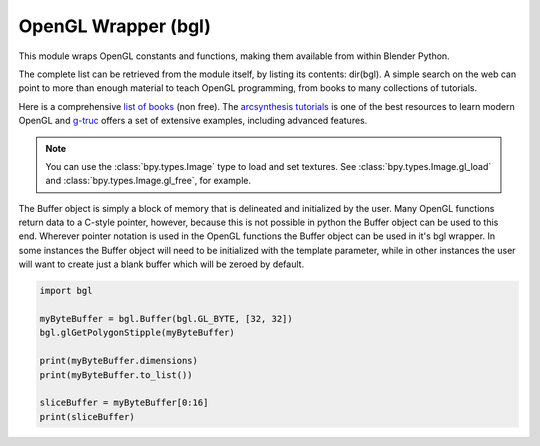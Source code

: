 
OpenGL Wrapper (bgl)
====================

.. module:: bgl

This module wraps OpenGL constants and functions, making them available from
within Blender Python.

The complete list can be retrieved from the module itself, by listing its
contents: dir(bgl).  A simple search on the web can point to more
than enough material to teach OpenGL programming, from books to many
collections of tutorials.

Here is a comprehensive `list of books <https://www.khronos.org/developers/books/>`__ (non free).
The `arcsynthesis tutorials <https://web.archive.org/web/20150225192611/http://www.arcsynthesis.org/gltut/index.html>`__
is one of the best resources to learn modern OpenGL and
`g-truc <http://www.g-truc.net/post-opengl-samples.html#menu>`__
offers a set of extensive examples, including advanced features.


.. note::

   You can use the :class:`bpy.types.Image` type to load and set textures.
   See :class:`bpy.types.Image.gl_load` and :class:`bpy.types.Image.gl_free`,
   for example.


.. function:: glBindTexture(target, texture):

   Bind a named texture to a texturing target

   .. seealso:: `OpenGL Docs <https://www.opengl.org/sdk/docs/man2/xhtml/glBindTexture.xml>`__

   :type target: Enumerated constant
   :arg target: Specifies the target to which the texture is bound.
   :type texture: unsigned int
   :arg texture: Specifies the name of a texture.


.. function:: glBlendFunc(sfactor, dfactor):

   Specify pixel arithmetic

   .. seealso:: `OpenGL Docs <https://www.opengl.org/sdk/docs/man2/xhtml/glBlendFunc.xml>`__

   :type sfactor: Enumerated constant
   :arg sfactor: Specifies how the red, green, blue, and alpha source blending factors are
      computed.
   :type dfactor: Enumerated constant
   :arg dfactor: Specifies how the red, green, blue, and alpha destination
      blending factors are computed.


.. function:: glClear(mask):

   Clear buffers to preset values

   .. seealso:: `OpenGL Docs <https://www.opengl.org/sdk/docs/man2/xhtml/glClear.xml>`__

   :type mask: Enumerated constant(s)
   :arg mask: Bitwise OR of masks that indicate the buffers to be cleared.


.. function:: glClearColor(red, green, blue, alpha):

   Specify clear values for the color buffers

   .. seealso:: `OpenGL Docs <https://www.opengl.org/sdk/docs/man2/xhtml/glClearColor.xml>`__

   :type red, green, blue, alpha: float
   :arg red, green, blue, alpha: Specify the red, green, blue, and alpha values used when the
      color buffers are cleared. The initial values are all 0.


.. function:: glClearDepth(depth):

   Specify the clear value for the depth buffer

   .. seealso:: `OpenGL Docs <https://www.opengl.org/sdk/docs/man2/xhtml/glClearDepth.xml>`__

   :type depth: int
   :arg depth: Specifies the depth value used when the depth buffer is cleared.
      The initial value is 1.


.. function:: glClearStencil(s):

   Specify the clear value for the stencil buffer

   .. seealso:: `OpenGL Docs <https://www.opengl.org/sdk/docs/man2/xhtml/glClearStencil.xml>`__

   :type s: int
   :arg s: Specifies the index used when the stencil buffer is cleared. The initial value is 0.


.. function:: glClipPlane (plane, equation):

   Specify a plane against which all geometry is clipped

   .. seealso:: `OpenGL Docs <https://www.opengl.org/sdk/docs/man2/xhtml/glClipPlane.xml>`__

   :type plane: Enumerated constant
   :arg plane: Specifies which clipping plane is being positioned.
   :type equation: :class:`bgl.Buffer` object I{type GL_FLOAT}(double)
   :arg equation: Specifies the address of an array of four double- precision
      floating-point values. These values are interpreted as a plane equation.


.. function:: glColor (red, green, blue, alpha):

   B{glColor3b, glColor3d, glColor3f, glColor3i, glColor3s, glColor3ub, glColor3ui, glColor3us,
   glColor4b, glColor4d, glColor4f, glColor4i, glColor4s, glColor4ub, glColor4ui, glColor4us,
   glColor3bv, glColor3dv, glColor3fv, glColor3iv, glColor3sv, glColor3ubv, glColor3uiv,
   glColor3usv, glColor4bv, glColor4dv, glColor4fv, glColor4iv, glColor4sv, glColor4ubv,
   glColor4uiv, glColor4usv}

   Set a new color.

   .. seealso:: `OpenGL Docs <https://www.opengl.org/sdk/docs/man2/xhtml/glColor.xml>`__

   :type red, green, blue, alpha: Depends on function prototype.
   :arg red, green, blue: Specify new red, green, and blue values for the current color.
   :arg alpha: Specifies a new alpha value for the current color. Included only in the
      four-argument glColor4 commands. (With '4' colors only)


.. function:: glColorMask(red, green, blue, alpha):

   Enable and disable writing of frame buffer color components

   .. seealso:: `OpenGL Docs <https://www.opengl.org/sdk/docs/man2/xhtml/glColorMask.xml>`__

   :type red, green, blue, alpha: int (boolean)
   :arg red, green, blue, alpha: Specify whether red, green, blue, and alpha can or cannot be
      written into the frame buffer. The initial values are all GL_TRUE, indicating that the
      color components can be written.


.. function:: glCopyTexImage2D(target, level, internalformat, x, y, width, height, border):

   Copy pixels into a 2D texture image

   .. seealso:: `OpenGL Docs <https://www.opengl.org/sdk/docs/man2/xhtml/glCopyTexImage2D.xml>`__

   :type target: Enumerated constant
   :arg target: Specifies the target texture.
   :type level: int
   :arg level: Specifies the level-of-detail number. Level 0 is the base image level.
      Level n is the nth mipmap reduction image.
   :type internalformat: int
   :arg internalformat: Specifies the number of color components in the texture.
   :type width: int
   :type x, y: int
   :arg x, y: Specify the window coordinates of the first pixel that is copied
      from the frame buffer. This location is the lower left corner of a rectangular
      block of pixels.
   :arg width: Specifies the width of the texture image. Must be 2n+2(border) for
      some integer n. All implementations support texture images that are at least 64
      texels wide.
   :type height: int
   :arg height: Specifies the height of the texture image. Must be 2m+2(border) for
      some integer m. All implementations support texture images that are at least 64
      texels high.
   :type border: int
   :arg border: Specifies the width of the border. Must be either 0 or 1.


.. function:: glCullFace(mode):

   Specify whether front- or back-facing facets can be culled

   .. seealso:: `OpenGL Docs <https://www.opengl.org/sdk/docs/man2/xhtml/glCullFace.xml>`__

   :type mode: Enumerated constant
   :arg mode: Specifies whether front- or back-facing facets are candidates for culling.


.. function:: glDeleteTextures(n, textures):

   Delete named textures

   .. seealso:: `OpenGL Docs <https://www.opengl.org/sdk/docs/man2/xhtml/glDeleteTextures.xml>`__

   :type n: int
   :arg n: Specifies the number of textures to be deleted
   :type textures: :class:`bgl.Buffer` I{GL_INT}
   :arg textures: Specifies an array of textures to be deleted


.. function:: glDepthFunc(func):

   Specify the value used for depth buffer comparisons

   .. seealso:: `OpenGL Docs <https://www.opengl.org/sdk/docs/man2/xhtml/glDepthFunc.xml>`__

   :type func: Enumerated constant
   :arg func: Specifies the depth comparison function.


.. function:: glDepthMask(flag):

   Enable or disable writing into the depth buffer

   .. seealso:: `OpenGL Docs <https://www.opengl.org/sdk/docs/man2/xhtml/glDepthMask.xml>`__

   :type flag: int (boolean)
   :arg flag: Specifies whether the depth buffer is enabled for writing. If flag is GL_FALSE,
      depth buffer writing is disabled. Otherwise, it is enabled. Initially, depth buffer
      writing is enabled.


.. function:: glDepthRange(zNear, zFar):

   Specify mapping of depth values from normalized device coordinates to window coordinates

   .. seealso:: `OpenGL Docs <https://www.opengl.org/sdk/docs/man2/xhtml/glDepthRange.xml>`__

   :type zNear: int
   :arg zNear: Specifies the mapping of the near clipping plane to window coordinates.
      The initial value is 0.
   :type zFar: int
   :arg zFar: Specifies the mapping of the far clipping plane to window coordinates.
      The initial value is 1.


.. function:: glDisable(cap):

   Disable server-side GL capabilities

   .. seealso:: `OpenGL Docs <https://www.opengl.org/sdk/docs/man2/xhtml/glEnable.xml>`__

   :type cap: Enumerated constant
   :arg cap: Specifies a symbolic constant indicating a GL capability.


.. function:: glDrawBuffer(mode):

   Specify which color buffers are to be drawn into

   .. seealso:: `OpenGL Docs <https://www.opengl.org/sdk/docs/man2/xhtml/glDrawBuffer.xml>`__

   :type mode: Enumerated constant
   :arg mode: Specifies up to four color buffers to be drawn into.


.. function:: glEdgeFlag (flag):

   B{glEdgeFlag, glEdgeFlagv}

   Flag edges as either boundary or non-boundary

   .. seealso:: `OpenGL Docs <https://www.opengl.org/sdk/docs/man2/xhtml/glEdgeFlag.xml>`__

   :type flag: Depends of function prototype
   :arg flag: Specifies the current edge flag value.The initial value is GL_TRUE.


.. function:: glEnable(cap):

   Enable server-side GL capabilities

   .. seealso:: `OpenGL Docs <https://www.opengl.org/sdk/docs/man2/xhtml/glEnable.xml>`__

   :type cap: Enumerated constant
   :arg cap: Specifies a symbolic constant indicating a GL capability.


.. function:: glEvalCoord (u,v):

   B{glEvalCoord1d, glEvalCoord1f, glEvalCoord2d, glEvalCoord2f, glEvalCoord1dv, glEvalCoord1fv,
   glEvalCoord2dv, glEvalCoord2fv}

   Evaluate enabled one- and two-dimensional maps

   .. seealso:: `OpenGL Docs <https://www.opengl.org/sdk/docs/man2/xhtml/glEvalCoord.xml>`__

   :type u: Depends on function prototype.
   :arg u: Specifies a value that is the domain coordinate u to the basis function defined
      in a previous glMap1 or glMap2 command. If the function prototype ends in 'v' then
      u specifies a pointer to an array containing either one or two domain coordinates. The first
      coordinate is u. The second coordinate is v, which is present only in glEvalCoord2 versions.
   :type v: Depends on function prototype. (only with '2' prototypes)
   :arg v: Specifies a value that is the domain coordinate v to the basis function defined
      in a previous glMap2 command. This argument is not present in a glEvalCoord1 command.


.. function:: glEvalMesh (mode, i1, i2):

   B{glEvalMesh1 or glEvalMesh2}

   Compute a one- or two-dimensional grid of points or lines

   .. seealso:: `OpenGL Docs <https://www.opengl.org/sdk/docs/man2/xhtml/glEvalMesh.xml>`__

   :type mode: Enumerated constant
   :arg mode: In glEvalMesh1, specifies whether to compute a one-dimensional
      mesh of points or lines.
   :type i1, i2: int
   :arg i1, i2: Specify the first and last integer values for the grid domain variable i.


.. function:: glEvalPoint (i, j):

   B{glEvalPoint1 and glEvalPoint2}

   Generate and evaluate a single point in a mesh

   .. seealso:: `OpenGL Docs <https://www.opengl.org/sdk/docs/man2/xhtml/glEvalPoint.xml>`__

   :type i: int
   :arg i: Specifies the integer value for grid domain variable i.
   :type j: int (only with '2' prototypes)
   :arg j: Specifies the integer value for grid domain variable j (glEvalPoint2 only).


.. function:: glFeedbackBuffer (size, type, buffer):

   Controls feedback mode

   .. seealso:: `OpenGL Docs <https://www.opengl.org/sdk/docs/man2/xhtml/glFeedbackBuffer.xml>`__

   :type size: int
   :arg size: Specifies the maximum number of values that can be written into buffer.
   :type type: Enumerated constant
   :arg type: Specifies a symbolic constant that describes the information that
      will be returned for each vertex.
   :type buffer: :class:`bgl.Buffer` object I{GL_FLOAT}
   :arg buffer: Returns the feedback data.


.. function:: glFinish():

   Block until all GL execution is complete

   .. seealso:: `OpenGL Docs <https://www.opengl.org/sdk/docs/man2/xhtml/glFinish.xml>`__


.. function:: glFlush():

   Force Execution of GL commands in finite time

   .. seealso:: `OpenGL Docs <https://www.opengl.org/sdk/docs/man2/xhtml/glFlush.xml>`__


.. function:: glFog (pname, param):

   B{glFogf, glFogi, glFogfv, glFogiv}

   Specify fog parameters

   .. seealso:: `OpenGL Docs <https://www.opengl.org/sdk/docs/man2/xhtml/glFog.xml>`__

   :type pname: Enumerated constant
   :arg pname: Specifies a single-valued fog parameter. If the function prototype
      ends in 'v' specifies a fog parameter.
   :type param: Depends on function prototype.
   :arg param: Specifies the value or values to be assigned to pname. GL_FOG_COLOR
      requires an array of four values. All other parameters accept an array containing
      only a single value.


.. function:: glFrontFace(mode):

   Define front- and back-facing polygons

   .. seealso:: `OpenGL Docs <https://www.opengl.org/sdk/docs/man2/xhtml/glFrontFace.xml>`__

   :type mode: Enumerated constant
   :arg mode: Specifies the orientation of front-facing polygons.


.. function:: glGenTextures(n, textures):

   Generate texture names

   .. seealso:: `OpenGL Docs <https://www.opengl.org/sdk/docs/man2/xhtml/glGenTextures.xml>`__

   :type n: int
   :arg n: Specifies the number of textures name to be generated.
   :type textures: :class:`bgl.Buffer` object I{type GL_INT}
   :arg textures: Specifies an array in which the generated textures names are stored.


.. function:: glGet (pname, param):

   B{glGetBooleanv, glGetfloatv, glGetFloatv, glGetIntegerv}

   Return the value or values of a selected parameter

   .. seealso:: `OpenGL Docs <https://www.opengl.org/sdk/docs/man2/xhtml/glGet.xml>`__

   :type pname: Enumerated constant
   :arg pname: Specifies the parameter value to be returned.
   :type param: Depends on function prototype.
   :arg param: Returns the value or values of the specified parameter.


.. function:: glGetError():

   Return error information

   .. seealso:: `OpenGL Docs <https://www.opengl.org/sdk/docs/man2/xhtml/glGetError.xml>`__


.. function:: glGetLight (light, pname, params):

   B{glGetLightfv and glGetLightiv}

   Return light source parameter values

   .. seealso:: `OpenGL Docs <https://www.opengl.org/sdk/docs/man2/xhtml/glGetLight.xml>`__

   :type light: Enumerated constant
   :arg light: Specifies a light source. The number of possible lights depends on the
      implementation, but at least eight lights are supported. They are identified by symbolic
      names of the form GL_LIGHTi where 0 < i < GL_MAX_LIGHTS.
   :type pname: Enumerated constant
   :arg pname: Specifies a light source parameter for light.
   :type params:  :class:`bgl.Buffer` object. Depends on function prototype.
   :arg params: Returns the requested data.


.. function:: glGetMap (target, query, v):

   B{glGetMapdv, glGetMapfv, glGetMapiv}

   Return evaluator parameters

   .. seealso:: `OpenGL Docs <https://www.opengl.org/sdk/docs/man2/xhtml/glGetMap.xml>`__

   :type target: Enumerated constant
   :arg target: Specifies the symbolic name of a map.
   :type query: Enumerated constant
   :arg query: Specifies which parameter to return.
   :type v: :class:`bgl.Buffer` object. Depends on function prototype.
   :arg v: Returns the requested data.


.. function:: glGetMaterial (face, pname, params):

   B{glGetMaterialfv, glGetMaterialiv}

   Return material parameters

   .. seealso:: `OpenGL Docs <https://www.opengl.org/sdk/docs/man2/xhtml/glGetMaterial.xml>`__

   :type face: Enumerated constant
   :arg face: Specifies which of the two materials is being queried.
      representing the front and back materials, respectively.
   :type pname: Enumerated constant
   :arg pname: Specifies the material parameter to return.
   :type params: :class:`bgl.Buffer` object. Depends on function prototype.
   :arg params: Returns the requested data.


.. function:: glGetPixelMap (map, values):

   B{glGetPixelMapfv, glGetPixelMapuiv, glGetPixelMapusv}

   Return the specified pixel map

   .. seealso:: `OpenGL Docs <https://www.opengl.org/sdk/docs/man2/xhtml/glGetPixelMap.xml>`__

   :type map:  Enumerated constant
   :arg map: Specifies the name of the pixel map to return.
   :type values: :class:`bgl.Buffer` object. Depends on function prototype.
   :arg values: Returns the pixel map contents.


.. function:: glGetString(name):

   Return a string describing the current GL connection

   .. seealso:: `OpenGL Docs <https://www.opengl.org/sdk/docs/man2/xhtml/glGetString.xml>`__

   :type name: Enumerated constant
   :arg name: Specifies a symbolic constant.



.. function:: glGetTexEnv (target, pname, params):

   B{glGetTexEnvfv, glGetTexEnviv}

   Return texture environment parameters

   .. seealso:: `OpenGL Docs <https://www.opengl.org/sdk/docs/man2/xhtml/glGetTexEnv.xml>`__

   :type target: Enumerated constant
   :arg target: Specifies a texture environment. Must be GL_TEXTURE_ENV.
   :type pname: Enumerated constant
   :arg pname: Specifies the symbolic name of a texture environment parameter.
   :type params: :class:`bgl.Buffer` object. Depends on function prototype.
   :arg params: Returns the requested data.


.. function:: glGetTexGen (coord, pname, params):

   B{glGetTexGendv, glGetTexGenfv, glGetTexGeniv}

   Return texture coordinate generation parameters

   .. seealso:: `OpenGL Docs <https://www.opengl.org/sdk/docs/man2/xhtml/glGetTexGen.xml>`__

   :type coord: Enumerated constant
   :arg coord: Specifies a texture coordinate.
   :type pname: Enumerated constant
   :arg pname: Specifies the symbolic name of the value(s) to be returned.
   :type params: :class:`bgl.Buffer` object. Depends on function prototype.
   :arg params: Returns the requested data.


.. function:: glGetTexImage(target, level, format, type, pixels):

   Return a texture image

   .. seealso:: `OpenGL Docs <https://www.opengl.org/sdk/docs/man2/xhtml/glGetTexImage.xml>`__

   :type target: Enumerated constant
   :arg target: Specifies which texture is to be obtained.
   :type level: int
   :arg level: Specifies the level-of-detail number of the desired image.
      Level 0 is the base image level. Level n is the nth mipmap reduction image.
   :type format: Enumerated constant
   :arg format: Specifies a pixel format for the returned data.
   :type type: Enumerated constant
   :arg type: Specifies a pixel type for the returned data.
   :type pixels: :class:`bgl.Buffer` object.
   :arg pixels: Returns the texture image. Should be a pointer to an array of the
      type specified by type


.. function:: glGetTexLevelParameter (target, level, pname, params):

   B{glGetTexLevelParameterfv, glGetTexLevelParameteriv}

   return texture parameter values for a specific level of detail

   .. seealso:: `OpenGL Docs <https://www.opengl.org/sdk/docs/man2/xhtml/glGetTexLevelParameter.xml>`__

   :type target: Enumerated constant
   :arg target: Specifies the symbolic name of the target texture.
   :type level: int
   :arg level: Specifies the level-of-detail number of the desired image.
      Level 0 is the base image level. Level n is the nth mipmap reduction image.
   :type pname: Enumerated constant
   :arg pname: Specifies the symbolic name of a texture parameter.
   :type params: :class:`bgl.Buffer` object. Depends on function prototype.
   :arg params: Returns the requested data.


.. function:: glGetTexParameter (target, pname, params):

   B{glGetTexParameterfv, glGetTexParameteriv}

   Return texture parameter values

   .. seealso:: `OpenGL Docs <https://www.opengl.org/sdk/docs/man2/xhtml/glGetTexParameter.xml>`__

   :type target: Enumerated constant
   :arg target: Specifies the symbolic name of the target texture.
   :type pname: Enumerated constant
   :arg pname: Specifies the symbolic name the target texture.
   :type params: :class:`bgl.Buffer` object. Depends on function prototype.
   :arg params: Returns the texture parameters.


.. function:: glHint(target, mode):

   Specify implementation-specific hints

   .. seealso:: `OpenGL Docs <https://www.opengl.org/sdk/docs/man2/xhtml/glHint.xml>`__

   :type target: Enumerated constant
   :arg target: Specifies a symbolic constant indicating the behavior to be
      controlled.
   :type mode: Enumerated constant
   :arg mode: Specifies a symbolic constant indicating the desired behavior.


.. function:: glIsEnabled(cap):

   Test whether a capability is enabled

   .. seealso:: `OpenGL Docs <https://www.opengl.org/sdk/docs/man2/xhtml/glIsEnabled.xml>`__

   :type cap: Enumerated constant
   :arg cap: Specifies a constant representing a GL capability.


.. function:: glIsTexture(texture):

   Determine if a name corresponds to a texture

   .. seealso:: `OpenGL Docs <https://www.opengl.org/sdk/docs/man2/xhtml/glIsTexture.xml>`__

   :type texture: unsigned int
   :arg texture: Specifies a value that may be the name of a texture.


.. function:: glLight (light, pname, param):

   B{glLightf,glLighti, glLightfv, glLightiv}

   Set the light source parameters

   .. seealso:: `OpenGL Docs <https://www.opengl.org/sdk/docs/man2/xhtml/glLight.xml>`__

   :type light: Enumerated constant
   :arg light: Specifies a light. The number of lights depends on the implementation,
      but at least eight lights are supported. They are identified by symbolic names of the
      form GL_LIGHTi where 0 < i < GL_MAX_LIGHTS.
   :type pname: Enumerated constant
   :arg pname: Specifies a single-valued light source parameter for light.
   :type param: Depends on function prototype.
   :arg param: Specifies the value that parameter pname of light source light will be set to.
      If function prototype ends in 'v' specifies a pointer to the value or values that
      parameter pname of light source light will be set to.


.. function:: glLightModel (pname, param):

   B{glLightModelf, glLightModeli, glLightModelfv, glLightModeliv}

   Set the lighting model parameters

   .. seealso:: `OpenGL Docs <https://www.opengl.org/sdk/docs/man2/xhtml/glLightModel.xml>`__

   :type pname:  Enumerated constant
   :arg pname: Specifies a single-value light model parameter.
   :type param: Depends on function prototype.
   :arg param: Specifies the value that param will be set to. If function prototype ends in 'v'
      specifies a pointer to the value or values that param will be set to.


.. function:: glLineWidth(width):

   Specify the width of rasterized lines.

   .. seealso:: `OpenGL Docs <https://www.opengl.org/sdk/docs/man2/xhtml/glLineWidth.xml>`__

   :type width: float
   :arg width: Specifies the width of rasterized lines. The initial value is 1.


.. function:: glLoadMatrix (m):

   B{glLoadMatrixd, glLoadMatixf}

   Replace the current matrix with the specified matrix

   .. seealso:: `OpenGL Docs <https://www.opengl.org/sdk/docs/man2/xhtml/glLoadMatrix.xml>`__

   :type m: :class:`bgl.Buffer` object. Depends on function prototype.
   :arg m: Specifies a pointer to 16 consecutive values, which are used as the elements
      of a 4x4 column-major matrix.


.. function:: glLogicOp(opcode):

   Specify a logical pixel operation for color index rendering

   .. seealso:: `OpenGL Docs <https://www.opengl.org/sdk/docs/man2/xhtml/glLogicOp.xml>`__

   :type opcode: Enumerated constant
   :arg opcode: Specifies a symbolic constant that selects a logical operation.


.. function:: glMap1 (target, u1, u2, stride, order, points):

   B{glMap1d, glMap1f}

   Define a one-dimensional evaluator

   .. seealso:: `OpenGL Docs <https://www.opengl.org/sdk/docs/man2/xhtml/glMap1.xml>`__

   :type target: Enumerated constant
   :arg target: Specifies the kind of values that are generated by the evaluator.
   :type u1, u2: Depends on function prototype.
   :arg u1,u2: Specify a linear mapping of u, as presented to glEvalCoord1, to ^, t
      he variable that is evaluated by the equations specified by this command.
   :type stride: int
   :arg stride: Specifies the number of floats or float (double)s between the beginning
      of one control point and the beginning of the next one in the data structure
      referenced in points. This allows control points to be embedded in arbitrary data
      structures. The only constraint is that the values for a particular control point must
      occupy contiguous memory locations.
   :type order: int
   :arg order: Specifies the number of control points. Must be positive.
   :type points: :class:`bgl.Buffer` object. Depends on function prototype.
   :arg points: Specifies a pointer to the array of control points.


.. function:: glMap2 (target, u1, u2, ustride, uorder, v1, v2, vstride, vorder, points):

   B{glMap2d, glMap2f}

   Define a two-dimensional evaluator

   .. seealso:: `OpenGL Docs <https://www.opengl.org/sdk/docs/man2/xhtml/glMap2.xml>`__

   :type target: Enumerated constant
   :arg target: Specifies the kind of values that are generated by the evaluator.
   :type u1, u2: Depends on function prototype.
   :arg u1,u2: Specify a linear mapping of u, as presented to glEvalCoord2, to ^, t
      he variable that is evaluated by the equations specified by this command. Initially
      u1 is 0 and u2 is 1.
   :type ustride: int
   :arg ustride: Specifies the number of floats or float (double)s between the beginning
      of control point R and the beginning of control point R ij, where i and j are the u
      and v control point indices, respectively. This allows control points to be embedded
      in arbitrary data structures. The only constraint is that the values for a particular
      control point must occupy contiguous memory locations. The initial value of ustride is 0.
   :type uorder: int
   :arg uorder: Specifies the dimension of the control point array in the u axis.
      Must be positive. The initial value is 1.
   :type v1, v2: Depends on function prototype.
   :arg v1, v2: Specify a linear mapping of v, as presented to glEvalCoord2,
      to ^, one of the two variables that are evaluated by the equations
      specified by this command. Initially, v1 is 0 and v2 is 1.
   :type vstride: int
   :arg vstride: Specifies the number of floats or float (double)s between the
     beginning of control point R and the beginning of control point R ij,
     where i and j are the u and v control point(indices, respectively.
     This allows control points to be embedded in arbitrary data structures.
     The only constraint is that the values for a particular control point must
     occupy contiguous memory locations. The initial value of vstride is 0.
   :type vorder: int
   :arg vorder: Specifies the dimension of the control point array in the v axis.
      Must be positive. The initial value is 1.
   :type points: :class:`bgl.Buffer` object. Depends on function prototype.
   :arg points: Specifies a pointer to the array of control points.


.. function:: glMapGrid (un, u1,u2 ,vn, v1, v2):

   B{glMapGrid1d, glMapGrid1f, glMapGrid2d, glMapGrid2f}

   Define a one- or two-dimensional mesh

   .. seealso:: `OpenGL Docs <https://www.opengl.org/sdk/docs/man2/xhtml/glMapGrid.xml>`__

   :type un: int
   :arg un: Specifies the number of partitions in the grid range interval
      [u1, u2]. Must be positive.
   :type u1, u2: Depends on function prototype.
   :arg u1, u2: Specify the mappings for integer grid domain values i=0 and i=un.
   :type vn: int
   :arg vn: Specifies the number of partitions in the grid range interval
      [v1, v2] (glMapGrid2 only).
   :type v1, v2: Depends on function prototype.
   :arg v1, v2: Specify the mappings for integer grid domain values j=0 and j=vn
      (glMapGrid2 only).


.. function:: glMaterial (face, pname, params):

   Specify material parameters for the lighting model.

   .. seealso:: `OpenGL Docs <https://www.opengl.org/sdk/docs/man2/xhtml/glMaterial.xml>`__

   :type face: Enumerated constant
   :arg face: Specifies which face or faces are being updated. Must be one of:
   :type pname: Enumerated constant
   :arg pname: Specifies the single-valued material parameter of the face
      or faces that is being updated. Must be GL_SHININESS.
   :type params: int
   :arg params: Specifies the value that parameter GL_SHININESS will be set to.
      If function prototype ends in 'v' specifies a pointer to the value or values that
      pname will be set to.


.. function:: glMultMatrix (m):

   B{glMultMatrixd, glMultMatrixf}

   Multiply the current matrix with the specified matrix

   .. seealso:: `OpenGL Docs <https://www.opengl.org/sdk/docs/man2/xhtml/glMultMatrix.xml>`__

   :type m: :class:`bgl.Buffer` object. Depends on function prototype.
   :arg m: Points to 16 consecutive values that are used as the elements of a 4x4 column
      major matrix.


.. function:: glNormal3 (nx, ny, nz, v):

   B{Normal3b, Normal3bv, Normal3d, Normal3dv, Normal3f, Normal3fv, Normal3i, Normal3iv,
   Normal3s, Normal3sv}

   Set the current normal vector

   .. seealso:: `OpenGL Docs <https://www.opengl.org/sdk/docs/man2/xhtml/glNormal.xml>`__

   :type nx, ny, nz: Depends on function prototype. (non - 'v' prototypes only)
   :arg nx, ny, nz: Specify the x, y, and z coordinates of the new current normal.
      The initial value of the current normal is the unit vector, (0, 0, 1).
   :type v: :class:`bgl.Buffer` object. Depends on function prototype. ('v' prototypes)
   :arg v: Specifies a pointer to an array of three elements: the x, y, and z coordinates
      of the new current normal.


.. function:: glPixelMap (map, mapsize, values):

   B{glPixelMapfv, glPixelMapuiv, glPixelMapusv}

   Set up pixel transfer maps

   .. seealso:: `OpenGL Docs <https://www.opengl.org/sdk/docs/man2/xhtml/glPixelMap.xml>`__

   :type map: Enumerated constant
   :arg map: Specifies a symbolic map name.
   :type mapsize: int
   :arg mapsize: Specifies the size of the map being defined.
   :type values: :class:`bgl.Buffer` object. Depends on function prototype.
   :arg values: Specifies an array of mapsize values.


.. function:: glPixelStore (pname, param):

   B{glPixelStoref, glPixelStorei}

   Set pixel storage modes

   .. seealso:: `OpenGL Docs <https://www.opengl.org/sdk/docs/man2/xhtml/glPixelStore.xml>`__

   :type pname: Enumerated constant
   :arg pname: Specifies the symbolic name of the parameter to be set.
      Six values affect the packing of pixel data into memory.
      Six more affect the unpacking of pixel data from memory.
   :type param: Depends on function prototype.
   :arg param: Specifies the value that pname is set to.


.. function:: glPixelTransfer (pname, param):

   B{glPixelTransferf, glPixelTransferi}

   Set pixel transfer modes

   .. seealso:: `OpenGL Docs <https://www.opengl.org/sdk/docs/man2/xhtml/glPixelTransfer.xml>`__

   :type pname: Enumerated constant
   :arg pname: Specifies the symbolic name of the pixel transfer parameter to be set.
   :type param: Depends on function prototype.
   :arg param: Specifies the value that pname is set to.


.. function:: glPointSize(size):

   Specify the diameter of rasterized points

   .. seealso:: `OpenGL Docs <https://www.opengl.org/sdk/docs/man2/xhtml/glPointSize.xml>`__

   :type size: float
   :arg size: Specifies the diameter of rasterized points. The initial value is 1.


.. function:: glPolygonMode(face, mode):

   Select a polygon rasterization mode

   .. seealso:: `OpenGL Docs <https://www.opengl.org/sdk/docs/man2/xhtml/glPolygonMode.xml>`__

   :type face: Enumerated constant
   :arg face: Specifies the polygons that mode applies to.
      Must be GL_FRONT for front-facing polygons, GL_BACK for back- facing
      polygons, or GL_FRONT_AND_BACK for front- and back-facing polygons.
   :type mode: Enumerated constant
   :arg mode: Specifies how polygons will be rasterized.
      The initial value is GL_FILL for both front- and back- facing polygons.


.. function:: glPolygonOffset(factor, units):

   Set the scale and units used to calculate depth values

   .. seealso:: `OpenGL Docs <https://www.opengl.org/sdk/docs/man2/xhtml/glPolygonOffset.xml>`__

   :type factor: float
   :arg factor: Specifies a scale factor that is used to create a variable depth
      offset for each polygon. The initial value is 0.
   :type units:  float
   :arg units: Is multiplied by an implementation-specific value to create a
      constant depth offset. The initial value is 0.


.. function:: glRasterPos (x,y,z,w):

   B{glRasterPos2d, glRasterPos2f, glRasterPos2i, glRasterPos2s, glRasterPos3d,
   glRasterPos3f, glRasterPos3i, glRasterPos3s, glRasterPos4d, glRasterPos4f,
   glRasterPos4i, glRasterPos4s, glRasterPos2dv, glRasterPos2fv, glRasterPos2iv,
   glRasterPos2sv, glRasterPos3dv, glRasterPos3fv, glRasterPos3iv, glRasterPos3sv,
   glRasterPos4dv, glRasterPos4fv, glRasterPos4iv, glRasterPos4sv}

   Specify the raster position for pixel operations

   .. seealso:: `OpenGL Docs <https://www.opengl.org/sdk/docs/man2/xhtml/glRasterPos.xml>`__

   :type x, y, z, w: Depends on function prototype. (z and w for '3' and '4' prototypes only)
   :arg x, y, z, w: Specify the x,y,z, and w object coordinates (if present) for the
      raster position.  If function prototype ends in 'v' specifies a pointer to an array of two,
      three, or four elements, specifying x, y, z, and w coordinates, respectively.

   .. note::

      If you are drawing to the 3d view with a Scriptlink of a space handler
      the zoom level of the panels will scale the glRasterPos by the view matrix.
      so a X of 10 will not always offset 10 pixels as you would expect.

      To work around this get the scale value of the view matrix and use it to scale your pixel values.

      .. code-block:: python

        import bgl
        xval, yval= 100, 40
        # Get the scale of the view matrix
        view_matrix = bgl.Buffer(bgl.GL_FLOAT, 16)
        bgl.glGetFloatv(bgl.GL_MODELVIEW_MATRIX, view_matrix)
        f = 1.0 / view_matrix[0]

        # Instead of the usual glRasterPos2i(xval, yval)
        bgl.glRasterPos2f(xval * f, yval * f)


.. function:: glReadBuffer(mode):

   Select a color buffer source for pixels.

   .. seealso:: `OpenGL Docs <https://www.opengl.org/sdk/docs/man2/xhtml/glReadBuffer.xml>`__

   :type mode: Enumerated constant
   :arg mode: Specifies a color buffer.


.. function:: glReadPixels(x, y, width, height, format, type, pixels):

   Read a block of pixels from the frame buffer

   .. seealso:: `OpenGL Docs <https://www.opengl.org/sdk/docs/man2/xhtml/glReadPixels.xml>`__

   :type x, y: int
   :arg x, y: Specify the window coordinates of the first pixel that is read
      from the frame buffer. This location is the lower left corner of a rectangular
      block of pixels.
   :type width, height: int
   :arg width, height: Specify the dimensions of the pixel rectangle. width and
      height of one correspond to a single pixel.
   :type format: Enumerated constant
   :arg format: Specifies the format of the pixel data.
   :type type: Enumerated constant
   :arg type: Specifies the data type of the pixel data.
   :type pixels: :class:`bgl.Buffer` object
   :arg pixels: Returns the pixel data.


.. function:: glRect (x1,y1,x2,y2,v1,v2):

   B{glRectd, glRectf, glRecti, glRects, glRectdv, glRectfv, glRectiv, glRectsv}

   Draw a rectangle

   .. seealso:: `OpenGL Docs <https://www.opengl.org/sdk/docs/man2/xhtml/glRect.xml>`__

   :type x1, y1: Depends on function prototype. (for non 'v' prototypes only)
   :arg x1, y1: Specify one vertex of a rectangle
   :type x2, y2: Depends on function prototype. (for non 'v' prototypes only)
   :arg x2, y2: Specify the opposite vertex of the rectangle
   :type v1, v2: Depends on function prototype. (for 'v' prototypes only)
   :arg v1, v2: Specifies a pointer to one vertex of a rectangle and the pointer
      to the opposite vertex of the rectangle


.. function:: glRotate (angle, x, y, z):

   B{glRotated, glRotatef}

   Multiply the current matrix by a rotation matrix

   .. seealso:: `OpenGL Docs <https://www.opengl.org/sdk/docs/man2/xhtml/glRotate.xml>`__

   :type angle:  Depends on function prototype.
   :arg angle:  Specifies the angle of rotation in degrees.
   :type x, y, z:  Depends on function prototype.
   :arg x, y, z:  Specify the x, y, and z coordinates of a vector respectively.


.. function:: glScale (x,y,z):

   B{glScaled, glScalef}

   Multiply the current matrix by a general scaling matrix

   .. seealso:: `OpenGL Docs <https://www.opengl.org/sdk/docs/man2/xhtml/glScale.xml>`__

   :type x, y, z: Depends on function prototype.
   :arg x, y, z: Specify scale factors along the x, y, and z axes, respectively.


.. function:: glScissor(x,y,width,height):

   Define the scissor box

   .. seealso:: `OpenGL Docs <https://www.opengl.org/sdk/docs/man2/xhtml/glScissor.xml>`__

   :type x, y: int
   :arg x, y: Specify the lower left corner of the scissor box. Initially (0, 0).
   :type width, height: int
   :arg width height: Specify the width and height of the scissor box. When a
      GL context is first attached to a window, width and height are set to the
      dimensions of that window.


.. function:: glStencilFunc(func, ref, mask):

   Set function and reference value for stencil testing

   .. seealso:: `OpenGL Docs <https://www.opengl.org/sdk/docs/man/docbook4/xhtml/glStencilFunc.xml>`__

   :type func: Enumerated constant
   :arg func: Specifies the test function.
   :type ref: int
   :arg ref: Specifies the reference value for the stencil test. ref is clamped
      to the range [0,2n-1], where n is the number of bitplanes in the stencil
      buffer. The initial value is 0.
   :type mask: unsigned int
   :arg mask: Specifies a mask that is ANDed with both the reference value and
      the stored stencil value when the test is done. The initial value is all 1's.


.. function:: glStencilMask(mask):

   Control the writing of individual bits in the stencil planes

   .. seealso:: `OpenGL Docs <https://www.opengl.org/sdk/docs/man2/xhtml/glStencilMask.xml>`__

   :type mask: unsigned int
   :arg mask: Specifies a bit mask to enable and disable writing of individual bits
      in the stencil planes. Initially, the mask is all 1's.


.. function:: glStencilOp(fail, zfail, zpass):

   Set stencil test actions

   .. seealso:: `OpenGL Docs <https://www.opengl.org/sdk/docs/man2/xhtml/glStencilOp.xml>`__

   :type fail: Enumerated constant
   :arg fail: Specifies the action to take when the stencil test fails.
      The initial value is GL_KEEP.
   :type zfail: Enumerated constant
   :arg zfail: Specifies the stencil action when the stencil test passes, but the
      depth test fails. zfail accepts the same symbolic constants as fail.
      The initial value is GL_KEEP.
   :type zpass: Enumerated constant
   :arg zpass: Specifies the stencil action when both the stencil test and the
      depth test pass, or when the stencil test passes and either there is no
      depth buffer or depth testing is not enabled. zpass accepts the same
      symbolic constants
      as fail. The initial value is GL_KEEP.


.. function:: glTexCoord (s,t,r,q,v):

   B{glTexCoord1d, glTexCoord1f, glTexCoord1i, glTexCoord1s, glTexCoord2d, glTexCoord2f,
   glTexCoord2i, glTexCoord2s, glTexCoord3d, glTexCoord3f, glTexCoord3i, glTexCoord3s,
   glTexCoord4d, glTexCoord4f, glTexCoord4i, glTexCoord4s, glTexCoord1dv, glTexCoord1fv,
   glTexCoord1iv, glTexCoord1sv, glTexCoord2dv, glTexCoord2fv, glTexCoord2iv,
   glTexCoord2sv, glTexCoord3dv, glTexCoord3fv, glTexCoord3iv, glTexCoord3sv,
   glTexCoord4dv, glTexCoord4fv, glTexCoord4iv, glTexCoord4sv}

   Set the current texture coordinates

   .. seealso:: `OpenGL Docs <https://www.opengl.org/sdk/docs/man2/xhtml/glTexCoord.xml>`__

   :type s, t, r, q: Depends on function prototype. (r and q for '3' and '4' prototypes only)
   :arg s, t, r, q: Specify s, t, r, and q texture coordinates. Not all parameters are
      present in all forms of the command.
   :type v: :class:`bgl.Buffer` object. Depends on function prototype. (for 'v' prototypes only)
   :arg v: Specifies a pointer to an array of one, two, three, or four elements,
      which in turn specify the s, t, r, and q texture coordinates.


.. function:: glTexEnv  (target, pname, param):

   B{glTextEnvf, glTextEnvi, glTextEnvfv, glTextEnviv}

   Set texture environment parameters

   .. seealso:: `OpenGL Docs <https://www.opengl.org/sdk/docs/man2/xhtml/glTexEnv.xml>`__

   :type target: Enumerated constant
   :arg target: Specifies a texture environment. Must be GL_TEXTURE_ENV.
   :type pname: Enumerated constant
   :arg pname: Specifies the symbolic name of a single-valued texture environment
      parameter. Must be GL_TEXTURE_ENV_MODE.
   :type param: Depends on function prototype.
   :arg param: Specifies a single symbolic constant. If function prototype ends in 'v'
      specifies a pointer to a parameter array that contains either a single
      symbolic constant or an RGBA color


.. function:: glTexGen (coord, pname, param):

   B{glTexGend, glTexGenf, glTexGeni, glTexGendv, glTexGenfv, glTexGeniv}

   Control the generation of texture coordinates

   .. seealso:: `OpenGL Docs <https://www.opengl.org/sdk/docs/man2/xhtml/glTexGen.xml>`__

   :type coord: Enumerated constant
   :arg coord: Specifies a texture coordinate.
   :type pname: Enumerated constant
   :arg pname: Specifies the symbolic name of the texture- coordinate generation function.
   :type param: Depends on function prototype.
   :arg param: Specifies a single-valued texture generation parameter.
      If function prototype ends in 'v' specifies a pointer to an array of texture
      generation parameters. If pname is GL_TEXTURE_GEN_MODE, then the array must
      contain a single symbolic constant. Otherwise, params holds the coefficients
      for the texture-coordinate generation function specified by pname.


.. function:: glTexImage1D(target, level, internalformat, width, border, format, type, pixels):

   Specify a one-dimensional texture image

   .. seealso:: `OpenGL Docs <https://www.opengl.org/sdk/docs/man2/xhtml/glTexImage1D.xml>`__

   :type target: Enumerated constant
   :arg target: Specifies the target texture.
   :type level: int
   :arg level: Specifies the level-of-detail number. Level 0 is the base image level.
      Level n is the nth mipmap reduction image.
   :type internalformat: int
   :arg internalformat: Specifies the number of color components in the texture.
   :type width: int
   :arg width: Specifies the width of the texture image. Must be 2n+2(border)
      for some integer n. All implementations support texture images that are
      at least 64 texels wide. The height of the 1D texture image is 1.
   :type border: int
   :arg border: Specifies the width of the border. Must be either 0 or 1.
   :type format: Enumerated constant
   :arg format: Specifies the format of the pixel data.
   :type type: Enumerated constant
   :arg type: Specifies the data type of the pixel data.
   :type pixels: :class:`bgl.Buffer` object.
   :arg pixels: Specifies a pointer to the image data in memory.


.. function:: glTexImage2D(target, level, internalformat, width, height, border, format, type, pixels):

   Specify a two-dimensional texture image

   .. seealso:: `OpenGL Docs <https://www.opengl.org/sdk/docs/man2/xhtml/glTexImage2D.xml>`__

   :type target: Enumerated constant
   :arg target: Specifies the target texture.
   :type level: int
   :arg level: Specifies the level-of-detail number. Level 0 is the base image level.
      Level n is the nth mipmap reduction image.
   :type internalformat: int
   :arg internalformat: Specifies the number of color components in the texture.
   :type width: int
   :arg width: Specifies the width of the texture image. Must be 2n+2(border)
      for some integer n. All implementations support texture images that are at
      least 64 texels wide.
   :type height: int
   :arg height: Specifies the height of the texture image. Must be 2m+2(border) for
      some integer m. All implementations support texture images that are at
      least 64 texels high.
   :type border: int
   :arg border: Specifies the width of the border. Must be either 0 or 1.
   :type format: Enumerated constant
   :arg format: Specifies the format of the pixel data.
   :type type: Enumerated constant
   :arg type: Specifies the data type of the pixel data.
   :type pixels: :class:`bgl.Buffer` object.
   :arg pixels: Specifies a pointer to the image data in memory.


.. function:: glTexParameter (target, pname, param):

   B{glTexParameterf, glTexParameteri, glTexParameterfv, glTexParameteriv}

   Set texture parameters

   .. seealso:: `OpenGL Docs <https://www.opengl.org/sdk/docs/man2/xhtml/glTexParameter.xml>`__

   :type target: Enumerated constant
   :arg target: Specifies the target texture.
   :type pname: Enumerated constant
   :arg pname: Specifies the symbolic name of a single-valued texture parameter.
   :type param: Depends on function prototype.
   :arg param: Specifies the value of pname. If function prototype ends in 'v' specifies
      a pointer to an array where the value or values of pname are stored.


.. function:: glTranslate (x, y, z):

   B{glTranslatef, glTranslated}

   Multiply the current matrix by a translation matrix

   .. seealso:: `OpenGL Docs <https://www.opengl.org/sdk/docs/man2/xhtml/glTranslate.xml>`__

   :type x, y, z: Depends on function prototype.
   :arg x, y, z: Specify the x, y, and z coordinates of a translation vector.


.. function:: glViewport(x,y,width,height):

   Set the viewport

   .. seealso:: `OpenGL Docs <https://www.opengl.org/sdk/docs/man2/xhtml/glViewport.xml>`__

   :type x, y: int
   :arg x, y: Specify the lower left corner of the viewport rectangle,
      in pixels. The initial value is (0,0).
   :type width, height: int
   :arg width, height: Specify the width and height of the viewport. When a GL
      context is first attached to a window, width and height are set to the
      dimensions of that window.


.. function:: glUseProgram(program):

   Installs a program object as part of current rendering state

   .. seealso:: `OpenGL Docs <https://www.opengl.org/sdk/docs/man2/xhtml/glUseProgram.xml>`__

   :type program: int
   :arg program: Specifies the handle of the program object whose executables are to be used as part of current rendering state.


.. function:: glValidateProgram(program):

   Validates a program object

   .. seealso:: `OpenGL Docs <https://www.opengl.org/sdk/docs/man2/xhtml/glValidateProgram.xml>`__

   :type program: int
   :arg program: Specifies the handle of the program object to be validated.


.. function:: glLinkProgram(program):

   Links a program object.

   .. seealso:: `OpenGL Docs <https://www.opengl.org/sdk/docs/man2/xhtml/glLinkProgram.xml>`__

   :type program: int
   :arg program: Specifies the handle of the program object to be linked.


.. function:: glActiveTexture(texture):

   Select active texture unit.

   .. seealso:: `OpenGL Docs <https://www.opengl.org/sdk/docs/man2/xhtml/glActiveTexture.xml>`__

   :type texture: int
   :arg texture: Constant in ``GL_TEXTURE0`` 0 - 8


.. function:: glAttachShader(program, shader):

   Attaches a shader object to a program object.

   .. seealso:: `OpenGL Docs <https://www.opengl.org/sdk/docs/man2/xhtml/glAttachShader.xml>`__

   :type program: int
   :arg program: Specifies the program object to which a shader object will be attached.
   :type shader: int
   :arg shader: Specifies the shader object that is to be attached.


.. function:: glCompileShader(shader):

   Compiles a shader object.

   .. seealso:: `OpenGL Docs <https://www.opengl.org/sdk/docs/man2/xhtml/glCompileShader.xml>`__

   :type shader: int
   :arg shader: Specifies the shader object to be compiled.


.. function:: glCreateProgram():

   Creates a program object

   .. seealso:: `OpenGL Docs <https://www.opengl.org/sdk/docs/man2/xhtml/glCreateProgram.xml>`__

   :rtype: int
   :return: The new program or zero if an error occurs.


.. function:: glCreateShader(shaderType):

   Creates a shader object.

   .. seealso:: `OpenGL Docs <https://www.opengl.org/sdk/docs/man2/xhtml/glCreateShader.xml>`__

   :type shaderType: Specifies the type of shader to be created.
      Must be one of ``GL_VERTEX_SHADER``,
      ``GL_TESS_CONTROL_SHADER``,
      ``GL_TESS_EVALUATION_SHADER``,
      ``GL_GEOMETRY_SHADER``,
      or ``GL_FRAGMENT_SHADER``.
   :arg shaderType:
   :rtype: int
   :return: 0 if an error occurs.


.. function:: glDeleteProgram(program):

   Deletes a program object.

   .. seealso:: `OpenGL Docs <https://www.opengl.org/sdk/docs/man2/xhtml/glDeleteProgram.xml>`__

   :type program: int
   :arg program: Specifies the program object to be deleted.


.. function:: glDeleteShader(shader):

   Deletes a shader object.

   .. seealso:: `OpenGL Docs <https://www.opengl.org/sdk/docs/man2/xhtml/glDeleteShader.xml>`__

   :type shader: int
   :arg shader: Specifies the shader object to be deleted.


.. function:: glDetachShader(program, shader):

   Detaches a shader object from a program object to which it is attached.

   .. seealso:: `OpenGL Docs <https://www.opengl.org/sdk/docs/man2/xhtml/glDetachShader.xml>`__

   :type program: int
   :arg program: Specifies the program object from which to detach the shader object.
   :type shader: int
   :arg shader: pecifies the program object from which to detach the shader object.


.. function:: glGetAttachedShaders(program, maxCount, count, shaders):

   Returns the handles of the shader objects attached to a program object.

   .. seealso:: `OpenGL Docs <https://www.opengl.org/sdk/docs/man2/xhtml/glGetAttachedShaders.xml>`__

   :type program: int
   :arg program: Specifies the program object to be queried.
   :type maxCount: int
   :arg maxCount: Specifies the size of the array for storing the returned object names.
   :type count: :class:`bgl.Buffer` int buffer.
   :arg count: Returns the number of names actually returned in objects.
   :type shaders: :class:`bgl.Buffer` int buffer.
   :arg shaders: Specifies an array that is used to return the names of attached shader objects.


.. function:: glGetProgramInfoLog(program, maxLength, length, infoLog):

   Returns the information log for a program object.

   .. seealso:: `OpenGL Docs <https://www.opengl.org/sdk/docs/man2/xhtml/glGetProgramInfoLog.xml>`__

   :type program: int
   :arg program: Specifies the program object whose information log is to be queried.
   :type maxLength: int
   :arg maxLength: Specifies the size of the character buffer for storing the returned information log.
   :type length: :class:`bgl.Buffer` int buffer.
   :arg length: Returns the length of the string returned in **infoLog** (excluding the null terminator).
   :type infoLog: :class:`bgl.Buffer` char buffer.
   :arg infoLog: Specifies an array of characters that is used to return the information log.


.. function:: glGetShaderInfoLog(program, maxLength, length, infoLog):

   Returns the information log for a shader object.

   .. seealso:: `OpenGL Docs <https://www.opengl.org/sdk/docs/man2/xhtml/glGetShaderInfoLog.xml>`__

   :type shader: int
   :arg shader: Specifies the shader object whose information log is to be queried.
   :type maxLength: int
   :arg maxLength: Specifies the size of the character buffer for storing the returned information log.
   :type length: :class:`bgl.Buffer` int buffer.
   :arg length: Returns the length of the string returned in **infoLog** (excluding the null terminator).
   :type infoLog: :class:`bgl.Buffer` char buffer.
   :arg infoLog: Specifies an array of characters that is used to return the information log.


.. function:: glGetProgramiv(program, pname, params):

   Returns a parameter from a program object.

   .. seealso:: `OpenGL Docs <https://www.opengl.org/sdk/docs/man2/xhtml/glGetProgram.xml>`__

   :type program: int
   :arg program: Specifies the program object to be queried.
   :type pname: int
   :arg pname: Specifies the object parameter.
   :type params: :class:`bgl.Buffer` int buffer.
   :arg params: Returns the requested object parameter.


.. function:: glIsShader(shader):

   Determines if a name corresponds to a shader object.

   .. seealso:: `OpenGL Docs <https://www.opengl.org/sdk/docs/man2/xhtml/glIsShader.xml>`__

   :type shader: int
   :arg shader: Specifies a potential shader object.


.. function:: glIsProgram(program):

   Determines if a name corresponds to a program object

   .. seealso:: `OpenGL Docs <https://www.opengl.org/sdk/docs/man2/xhtml/glIsProgram.xml>`__

   :type program: int
   :arg program: Specifies a potential program object.


.. function:: glGetShaderSource(shader, bufSize, length, source):

   Returns the source code string from a shader object

   .. seealso:: `OpenGL Docs <https://www.opengl.org/sdk/docs/man2/xhtml/glGetShaderSource.xml>`__

   :type shader: int
   :arg shader: Specifies the shader object to be queried.
   :type bufSize: int
   :arg bufSize: Specifies the size of the character buffer for storing the returned source code string.
   :type length: :class:`bgl.Buffer` int buffer.
   :arg length: Returns the length of the string returned in source (excluding the null terminator).
   :type source: :class:`bgl.Buffer` char.
   :arg source: Specifies an array of characters that is used to return the source code string.


.. function:: glShaderSource(shader, shader_string):

   Replaces the source code in a shader object.

   .. seealso:: `OpenGL Docs <https://www.opengl.org/sdk/docs/man/html/glShaderSource.xhtml>`__

   :type shader: int
   :arg shader: Specifies the handle of the shader object whose source code is to be replaced.
   :type shader_string: string
   :arg shader_string: The shader string.


.. class:: Buffer

   The Buffer object is simply a block of memory that is delineated and initialized by the
   user. Many OpenGL functions return data to a C-style pointer, however, because this
   is not possible in python the Buffer object can be used to this end. Wherever pointer
   notation is used in the OpenGL functions the Buffer object can be used in it's bgl
   wrapper. In some instances the Buffer object will need to be initialized with the template
   parameter, while in other instances the user will want to create just a blank buffer
   which will be zeroed by default.

   .. code-block:: python

      import bgl

      myByteBuffer = bgl.Buffer(bgl.GL_BYTE, [32, 32])
      bgl.glGetPolygonStipple(myByteBuffer)

      print(myByteBuffer.dimensions)
      print(myByteBuffer.to_list())

      sliceBuffer = myByteBuffer[0:16]
      print(sliceBuffer)

   .. attribute:: dimensions

      The number of dimensions of the Buffer.

   .. method:: to_list()

      The contents of the Buffer as a python list.

   .. method:: __init__(type, dimensions, template = None):

      This will create a new Buffer object for use with other bgl OpenGL commands.
      Only the type of argument to store in the buffer and the dimensions of the buffer
      are necessary. Buffers are zeroed by default unless a template is supplied, in
      which case the buffer is initialized to the template.

      :type type: int
      :arg type: The format to store data in. The type should be one of
         GL_BYTE, GL_SHORT, GL_INT, or GL_FLOAT.
      :type dimensions: An int or sequence object specifying the dimensions of the buffer.
      :arg dimensions: If the dimensions are specified as an int a linear array will
         be created for the buffer. If a sequence is passed for the dimensions, the buffer
         becomes n-Dimensional, where n is equal to the number of parameters passed in the
         sequence. Example: [256,2] is a two- dimensional buffer while [256,256,4] creates
         a three- dimensional buffer. You can think of each additional dimension as a sub-item
         of the dimension to the left. i.e. [10,2] is a 10 element array each with 2 sub-items.
         [(0,0), (0,1), (1,0), (1,1), (2,0), ...] etc.
      :type template: A python sequence object (optional)
      :arg template: A sequence of matching dimensions which will be used to initialize
         the Buffer. If a template is not passed in all fields will be initialized to 0.
      :rtype: Buffer object
      :return: The newly created buffer as a PyObject.
